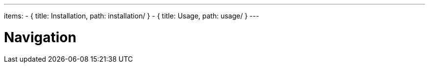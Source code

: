 ---
items:
  - { title: Installation, path: installation/ }
  - { title: Usage, path: usage/ }
---

= Navigation
